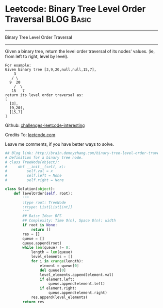 * Leetcode: Binary Tree Level Order Traversal                                   :BLOG:Basic:
#+STARTUP: showeverything
#+OPTIONS: toc:nil \n:t ^:nil creator:nil d:nil
:PROPERTIES:
:type:     #codetemplate, #binarytree, #bfs
:END:
---------------------------------------------------------------------
Binary Tree Level Order Traversal
---------------------------------------------------------------------
Given a binary tree, return the level order traversal of its nodes' values. (ie, from left to right, level by level).

#+BEGIN_EXAMPLE
For example:
Given binary tree [3,9,20,null,null,15,7],
    3
   / \
  9  20
    /  \
   15   7
return its level order traversal as:
[
  [3],
  [9,20],
  [15,7]
]
#+END_EXAMPLE

Github: [[url-external:https://github.com/DennyZhang/challenges-leetcode-interesting/tree/master/binary-tree-level-order-traversal][challenges-leetcode-interesting]]

Credits To: [[url-external:https://leetcode.com/problems/binary-tree-level-order-traversal/description/][leetcode.com]]

Leave me comments, if you have better ways to solve.

#+BEGIN_SRC python
## Blog link: http://brain.dennyzhang.com/binary-tree-level-order-traversal
# Definition for a binary tree node.
# class TreeNode(object):
#     def __init__(self, x):
#         self.val = x
#         self.left = None
#         self.right = None

class Solution(object):
    def levelOrder(self, root):
        """
        :type root: TreeNode
        :rtype: List[List[int]]
        """
        ## Baisc Idea: BFS
        ## Complexity: Time O(n), Space O(n): width
        if root is None:
            return []
        res = []
        queue = []
        queue.append(root)
        while len(queue) != 0:
            length = len(queue)
            level_elements = []
            for i in xrange(length):
                element = queue[0]
                del queue[0]
                level_elements.append(element.val)
                if element.left:
                    queue.append(element.left)
                if element.right:
                    queue.append(element.right)
            res.append(level_elements)
        return res
#+END_SRC
